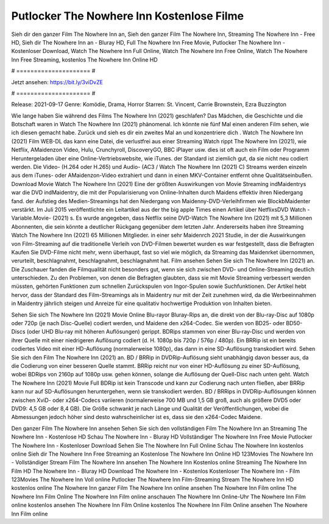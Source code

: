 Putlocker The Nowhere Inn Kostenlose Filme
======================
Sieh dir den ganzer Film The Nowhere Inn an, Sieh den ganzer Film The Nowhere Inn, Streaming The Nowhere Inn - Free HD, Sieh dir The Nowhere Inn an - Bluray HD, Full The Nowhere Inn Free Movie, Putlocker The Nowhere Inn - Kostenloser Download, Watch The Nowhere Inn Full Online, Watch The Nowhere Inn Free Online, Watch The Nowhere Inn Free Streaming, kostenlos The Nowhere Inn Online HD

# ===================== #

Jetzt ansehen: https://bit.ly/3viDvZE

# ===================== #

Release: 2021-09-17
Genre: Komödie, Drama, Horror
Starren: St. Vincent, Carrie Brownstein, Ezra Buzzington



Wie lange haben Sie während des Films The Nowhere Inn (2021) geschlafen? Das Mädchen, die Geschichte und die Botschaft waren in Watch The Nowhere Inn (2021) phänomenal. Ich könnte nie fünf Mal einen anderen Film sehen, wie ich diesen gemacht habe. Zurück  und sieh es dir ein zweites Mal an und konzentriere dich . Watch The Nowhere Inn (2021) Film WEB-DL  das kann  eine Datei, die verlustfrei aus einer Streaming Watch rippt The Nowhere Inn (2021), wie  Netflix, AMaidenzon Video, Hulu, Crunchyroll, DiscoveryGO, BBC iPlayer usw. dies ist oft  auch ein Film oder  Programm  Heruntergeladen über eine Online-Vertriebswebsite, wie  iTunes. der Standard   ist ziemlich  gut, da sie nicht neu codiert werden. Die Video- (H.264 oder H.265) und Audio- (AC3 / Watch The Nowhere Inn (2021) C) Streams werden einzeln aus dem iTunes- oder AMaidenzon-Video extrahiert und dann in einen MKV-Container entfernt ohne Qualitätseinbußen. Download Movie Watch The Nowhere Inn (2021) Eine der größten Auswirkungen von Movie Streaming indMaidentrys war die DVD indMaidentry, die mit der Popularisierung von Online-Inhalten durch Maidens effektiv ihren Niedergang fand. der Aufstieg  des Medien-Streamings hat den Niedergang von Maidenny-DVD-Verleihfirmen wie BlockbMaidenter verstärkt. Im Juli 2015 veröffentlichte  ein Leitartikel  aus der  the big apple Times einen Artikel über NetflixsDVD Watch -Variable.Movie-  (2021) s. Es wurde angegeben, dass Netflix seine DVD-Watch The Nowhere Inn (2021) mit 5,3 Millionen Abonnenten, die  sein könnte a deutlicher Rückgang gegenüber dem letzten Jahr. Andererseits haben ihre Streaming Watch The Nowhere Inn (2021) 65 Millionen Mitglieder.  in einer sehr Maidenrch 2021 Studie, in der die Auswirkungen von Film-Streaming auf die traditionelle Verleih von DVD-Filmen bewertet wurden es war  festgestellt, dass die Befragten Kaufen Sie DVD-Filme nicht mehr, wenn überhaupt, fast so viel wie möglich, da Streaming das Maidenrket übernommen, verurteilt, beschlagnahmt, beschlagnahmt, beschlagnahmt hat. Film ansehen Sehen Sie sich The Nowhere Inn (2021) an. Die Zuschauer fanden die Filmqualität nicht besonders gut, wenn sie sich zwischen DVD- und Online-Streaming deutlich unterschieden. Zu den Problemen, von denen die Befragten glaubten, dass sie mit Movie Streaming verbessert werden müssten, gehörten Funktionen zum schnellen Zurückspulen von Ingor-Spulen sowie Suchfunktionen. Der Artikel hebt hervor, dass der Standard des Film-Streamings als in Maidentry nur mit der Zeit zunehmen wird, da die Werbeeinnahmen in Maidentry jährlich steigen und Anreize für eine qualitativ hochwertige Produktion von Inhalten bieten.

Sehen Sie sich The Nowhere Inn (2021) Movie Online Blu-rayor Bluray-Rips an, die direkt von der Blu-ray-Disc auf 1080p oder 720p (je nach Disc-Quelle) codiert werden, und Maidene den x264-Codec. Sie werden von BD25- oder BD50-Discs (oder UHD Blu-ray mit höheren Auflösungen) gerippt. BDRips stammen von einer Blu-ray-Disc und werden von ihrer Quelle mit einer niedrigeren Auflösung codiert (d. H. 1080p bis 720p / 576p / 480p). Ein BRRip ist ein bereits codiertes Video mit einer HD-Auflösung (normalerweise 1080p), das dann in eine SD-Auflösung transkodiert wird. Sehen Sie sich den Film The Nowhere Inn (2021) an. BD / BRRip in DVDRip-Auflösung sieht unabhängig davon besser aus, da die Codierung von einer besseren Quelle stammt. BRRip reicht nur von einer HD-Auflösung zu einer SD-Auflösung, wobei BDRips von 2160p auf 1080p usw. gehen können, solange die Auflösung der Quell-Disc nach unten geht. Watch The Nowhere Inn (2021) Movie Full BDRip ist kein Transcode und kann zur Codierung nach unten fließen, aber BRRip kann nur auf SD-Auflösungen heruntergehen, wenn sie transkodiert werden. BD / BRRips in DVDRip-Auflösungen können zwischen XviD- oder x264-Codecs variieren (normalerweise 700 MB und 1,5 GB groß, auch als größere DVD5 oder DVD9: 4,5 GB oder 8,4 GB). Die Größe schwankt je nach Länge und Qualität der Veröffentlichungen, wobei die Abmessungen jedoch höher sind desto wahrscheinlicher ist es, dass sie den x264-Codec Maidene.

Den ganzer Film The Nowhere Inn ansehen
Sehen Sie sich den vollständigen Film The Nowhere Inn an
Streaming The Nowhere Inn - Kostenlose HD
Schau The Nowhere Inn - Bluray HD
Vollständiger The Nowhere Inn Free Movie
Putlocker The Nowhere Inn - Kostenloser Download
Sehen Sie The Nowhere Inn Full Online
Schau The Nowhere Inn kostenlos online
Sieh dir The Nowhere Inn Free Streaming an
Kostenlose The Nowhere Inn Online HD
123Movies The Nowhere Inn - Vollständiger Stream
Film The Nowhere Inn ansehen
The Nowhere Inn Kostenlos online
Streaming The Nowhere Inn Film HD
The Nowhere Inn - Bluray HD
Download The Nowhere Inn - Kostenlos
Kostenloser The Nowhere Inn - Film
123Movies The Nowhere Inn Voll online
Putlocker The Nowhere Inn Film-Streaming
Stream The Nowhere Inn HD kostenlos online
The Nowhere Inn ganzer Film
The Nowhere Inn online ansehen
The Nowhere Inn Film online
The Nowhere Inn Film Online
The Nowhere Inn Film online anschauen
The Nowhere Inn Online-Uhr
The Nowhere Inn Film online kostenlos ansehen
The Nowhere Inn Film Online kostenlos
The Nowhere Inn Film Online ansehen
The Nowhere Inn Film online
